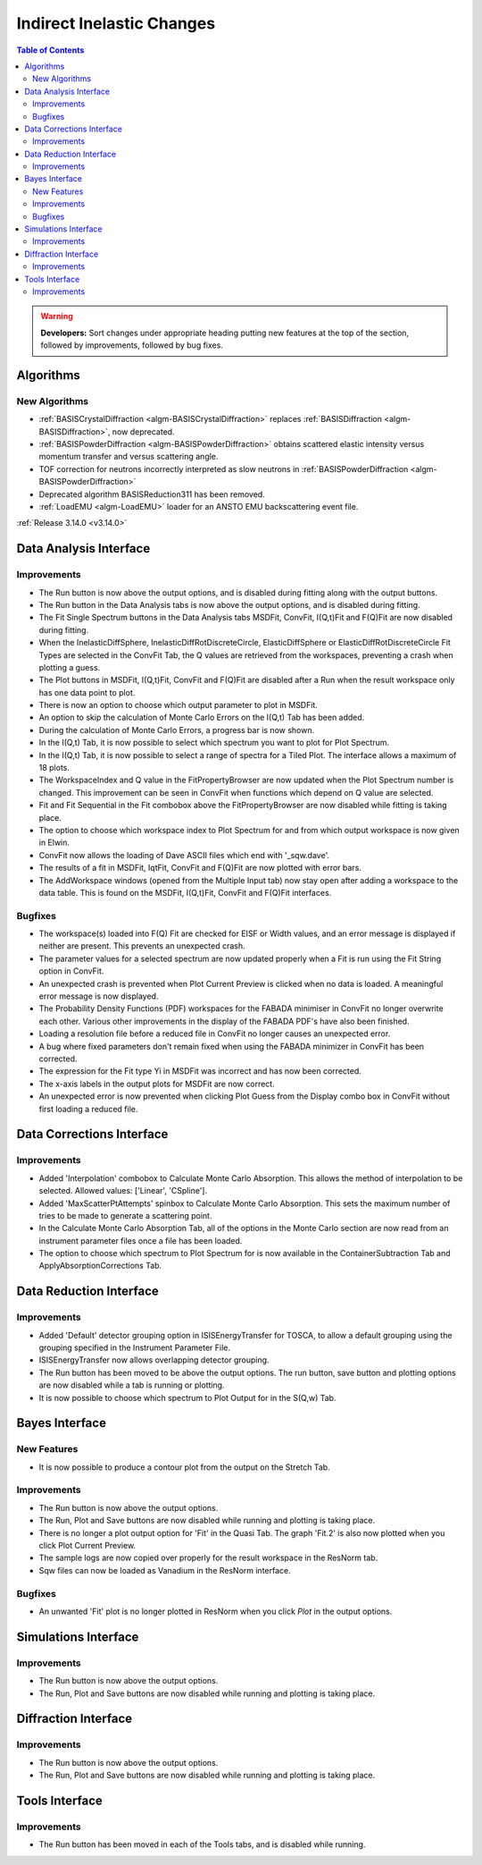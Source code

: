 ==========================
Indirect Inelastic Changes
==========================

.. contents:: Table of Contents
   :local:

.. warning:: **Developers:** Sort changes under appropriate heading
    putting new features at the top of the section, followed by
    improvements, followed by bug fixes.

Algorithms
----------

New Algorithms
##############
- :ref:`BASISCrystalDiffraction <algm-BASISCrystalDiffraction>` replaces :ref:`BASISDiffraction <algm-BASISDiffraction>`, now deprecated.
- :ref:`BASISPowderDiffraction <algm-BASISPowderDiffraction>` obtains scattered elastic intensity versus momentum transfer and versus scattering angle.
- TOF correction for neutrons incorrectly interpreted as slow neutrons in :ref:`BASISPowderDiffraction <algm-BASISPowderDiffraction>`
- Deprecated algorithm BASISReduction311 has been removed.
- :ref:`LoadEMU <algm-LoadEMU>` loader for an ANSTO EMU backscattering event file.

:ref:`Release 3.14.0 <v3.14.0>`

Data Analysis Interface
-----------------------

Improvements
############

- The Run button is now above the output options, and is disabled during fitting along with the output buttons.
- The Run button in the Data Analysis tabs is now above the output options, and is disabled during fitting.
- The Fit Single Spectrum buttons in the Data Analysis tabs MSDFit, ConvFit, I(Q,t)Fit and F(Q)Fit are now disabled
  during fitting.
- When the InelasticDiffSphere, InelasticDiffRotDiscreteCircle, ElasticDiffSphere or ElasticDiffRotDiscreteCircle
  Fit Types are selected in the ConvFit Tab, the Q values are retrieved from the workspaces, preventing a crash
  when plotting a guess.
- The Plot buttons in MSDFit, I(Q,t)Fit, ConvFit and F(Q)Fit are disabled after a Run when the result workspace only
  has one data point to plot.
- There is now an option to choose which output parameter to plot in MSDFit.
- An option to skip the calculation of Monte Carlo Errors on the I(Q,t) Tab has been added.
- During the calculation of Monte Carlo Errors, a progress bar is now shown.
- In the I(Q,t) Tab, it is now possible to select which spectrum you want to plot for Plot Spectrum.
- In the I(Q,t) Tab, it is now possible to select a range of spectra for a Tiled Plot. The interface allows a
  maximum of 18 plots.
- The WorkspaceIndex and Q value in the FitPropertyBrowser are now updated when the Plot Spectrum number is changed.
  This improvement can be seen in ConvFit when functions which depend on Q value are selected.
- Fit and Fit Sequential in the Fit combobox above the FitPropertyBrowser are now disabled while fitting is taking place.
- The option to choose which workspace index to Plot Spectrum for and from which output workspace is now given in Elwin.
- ConvFit now allows the loading of Dave ASCII files which end with '_sqw.dave'.
- The results of a fit in MSDFit, IqtFit, ConvFit and F(Q)Fit are now plotted with error bars.
- The AddWorkspace windows (opened from the Multiple Input tab) now stay open after adding a workspace to the data table. This 
  is found on the MSDFit, I(Q,t)Fit, ConvFit and F(Q)Fit interfaces.


Bugfixes
########

- The workspace(s) loaded into F(Q) Fit are checked for EISF or Width values, and an error message is displayed
  if neither are present. This prevents an unexpected crash.
- The parameter values for a selected spectrum are now updated properly when a Fit is run using the Fit String
  option in ConvFit.
- An unexpected crash is prevented when Plot Current Preview is clicked when no data is loaded. A meaningful error
  message is now displayed.
- The Probability Density Functions (PDF) workspaces for the FABADA minimiser in ConvFit no longer overwrite each other.
  Various other improvements in the display of the FABADA PDF's have also been finished.
- Loading a resolution file before a reduced file in ConvFit no longer causes an unexpected error.
- A bug where fixed parameters don't remain fixed when using the FABADA minimizer in ConvFit has been corrected.
- The expression for the Fit type Yi in MSDFit was incorrect and has now been corrected.
- The x-axis labels in the output plots for MSDFit are now correct.
- An unexpected error is now prevented when clicking Plot Guess from the Display combo box in ConvFit without first loading
  a reduced file.


Data Corrections Interface
--------------------------

Improvements
############

- Added 'Interpolation' combobox to Calculate Monte Carlo Absorption. This allows the method of interpolation
  to be selected. Allowed values: ['Linear', 'CSpline'].
- Added 'MaxScatterPtAttempts' spinbox to Calculate Monte Carlo Absorption. This sets the maximum number of
  tries to be made to generate a scattering point.
- In the Calculate Monte Carlo Absorption Tab, all of the options in the Monte Carlo section are now read from
  an instrument parameter files once a file has been loaded.
- The option to choose which spectrum to Plot Spectrum for is now available in the ContainerSubtraction Tab and
  ApplyAbsorptionCorrections Tab.


Data Reduction Interface
------------------------

Improvements
############

- Added 'Default' detector grouping option in ISISEnergyTransfer for TOSCA, to allow a default grouping
  using the grouping specified in the Instrument Parameter File.
- ISISEnergyTransfer now allows overlapping detector grouping.
- The Run button has been moved to be above the output options. The run button, save button and plotting options
  are now disabled while a tab is running or plotting.
- It is now possible to choose which spectrum to Plot Output for in the S(Q,w) Tab.


Bayes Interface
---------------

New Features
############
- It is now possible to produce a contour plot from the output on the Stretch Tab.

Improvements
############

- The Run button is now above the output options.
- The Run, Plot and Save buttons are now disabled while running and plotting is taking place.
- There is no longer a plot output option for 'Fit' in the Quasi Tab. The graph 'Fit.2' is also now plotted when you click
  Plot Current Preview.
- The sample logs are now copied over properly for the result workspace in the ResNorm tab.
- Sqw files can now be loaded as Vanadium in the ResNorm interface.

Bugfixes
########

- An unwanted 'Fit' plot is no longer plotted in ResNorm when you click `Plot` in the output options.


Simulations Interface
---------------------

Improvements
############

- The Run button is now above the output options.
- The Run, Plot and Save buttons are now disabled while running and plotting is taking place.


Diffraction Interface
---------------------

Improvements
############

- The Run button is now above the output options.
- The Run, Plot and Save buttons are now disabled while running and plotting is taking place.


Tools Interface
---------------

Improvements
############

- The Run button has been moved in each of the Tools tabs, and is disabled while running.
